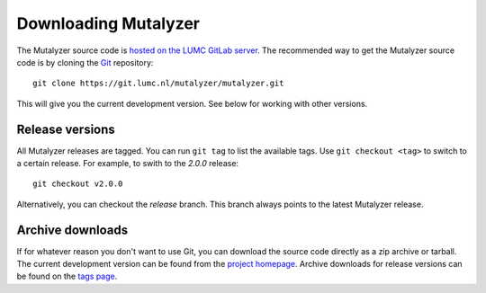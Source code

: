 .. highlight:: none

.. _download:

Downloading Mutalyzer
=====================

The Mutalyzer source code is `hosted on the LUMC GitLab server
<https://git.lumc.nl/mutalyzer/mutalyzer>`_. The recommended way to get the
Mutalyzer source code is by cloning the `Git`_ repository::

    git clone https://git.lumc.nl/mutalyzer/mutalyzer.git

This will give you the current development version. See below for working with
other versions.


Release versions
----------------

All Mutalyzer releases are tagged. You can run ``git tag`` to list the
available tags. Use ``git checkout <tag>`` to switch to a certain release. For
example, to swith to the `2.0.0` release::

    git checkout v2.0.0

Alternatively, you can checkout the `release` branch. This branch always
points to the latest Mutalyzer release.


Archive downloads
-----------------

If for whatever reason you don't want to use Git, you can download the source
code directly as a zip archive or tarball. The current development version can
be found from the `project homepage
<https://git.lumc.nl/mutalyzer/mutalyzer>`_. Archive downloads for release
versions can be found on the `tags page
<https://git.lumc.nl/mutalyzer/mutalyzer/tags>`_.


.. _Git: http://git-scm.com/

